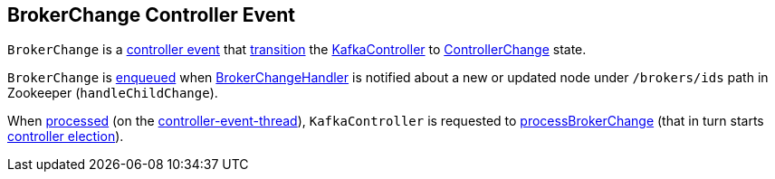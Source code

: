 == [[BrokerChange]] BrokerChange Controller Event

[[state]]
`BrokerChange` is a <<kafka-controller-ControllerEvent.adoc#, controller event>> that <<kafka-controller-ControllerEvent.adoc#state, transition>> the <<kafka-controller-KafkaController.adoc#, KafkaController>> to <<kafka-controller-ControllerEvent.adoc#ControllerChange, ControllerChange>> state.

`BrokerChange` is <<kafka-controller-ControllerEventManager.adoc#put, enqueued>> when <<kafka-controller-KafkaController.adoc#BrokerChangeHandler, BrokerChangeHandler>> is notified about a new or updated node under `/brokers/ids` path in Zookeeper (`handleChildChange`).

When <<kafka-controller-KafkaController.adoc#process, processed>> (on the <<kafka-controller-ControllerEventThread.adoc#, controller-event-thread>>), `KafkaController` is requested to <<kafka-controller-KafkaController.adoc#processBrokerChange, processBrokerChange>> (that in turn starts <<kafka-controller-KafkaController.adoc#elect, controller election>>).
